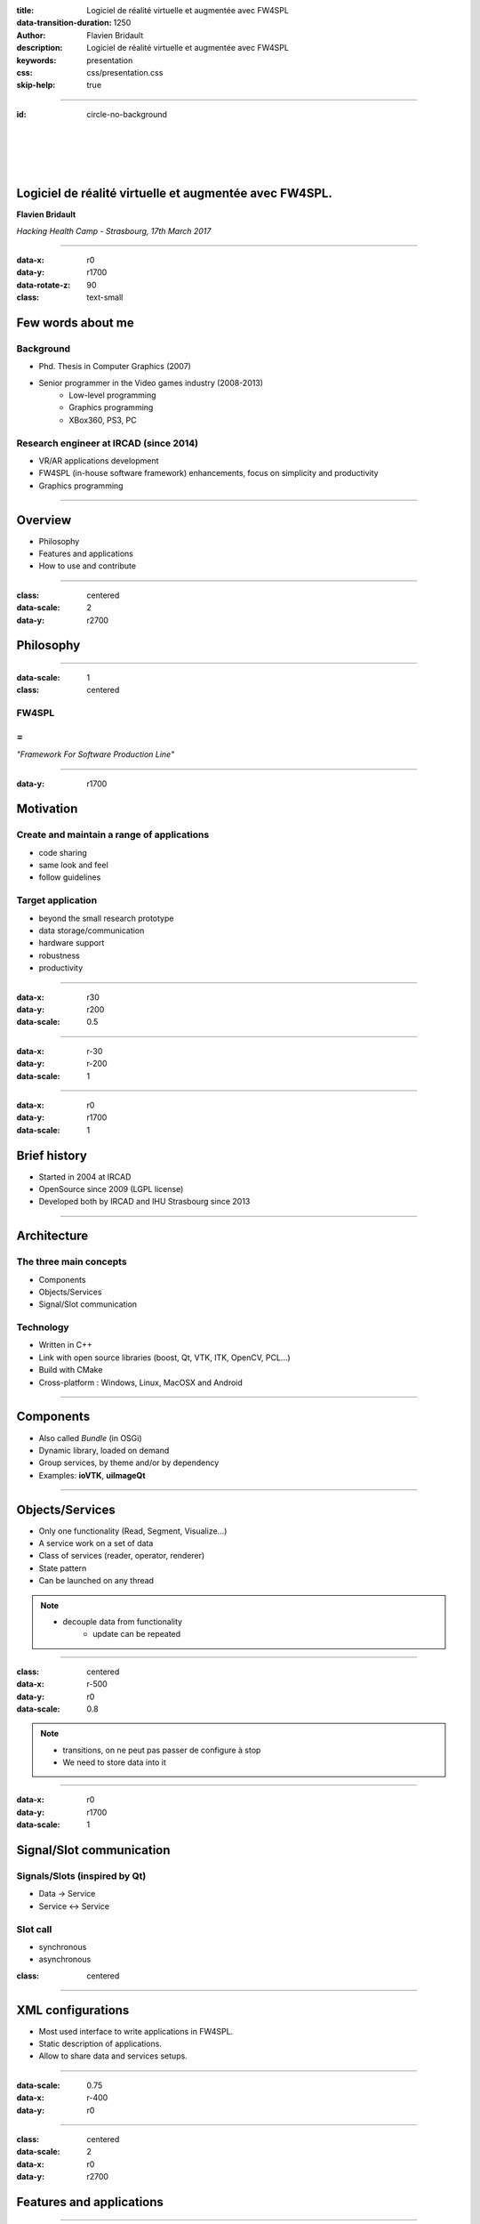 :title: Logiciel de réalité virtuelle et augmentée avec FW4SPL
:data-transition-duration: 1250
:author: Flavien Bridault
:description: Logiciel de réalité virtuelle et augmentée avec FW4SPL
:keywords: presentation
:css: css/presentation.css
:skip-help: true

----

:id: circle-no-background

|
|
|
|

Logiciel de réalité virtuelle et augmentée avec FW4SPL.
============================================================

**Flavien Bridault**

*Hacking Health Camp - Strasbourg, 17th March 2017*

----

:data-x: r0
:data-y: r1700
:data-rotate-z: 90
:class: text-small

Few words about me
====================

Background
*******************
- Phd. Thesis in Computer Graphics (2007)
- Senior programmer in the Video games industry (2008-2013)
    - Low-level programming
    - Graphics programming
    - XBox360, PS3, PC

Research engineer at IRCAD (since 2014)
***************************************
- VR/AR applications development
- FW4SPL (in-house software framework) enhancements, focus on simplicity and productivity
- Graphics programming

----

Overview
==================

- Philosophy
- Features and applications
- How to use and contribute

----

:class: centered
:data-scale: 2
:data-y: r2700

Philosophy
==================

----

:data-scale: 1
:class: centered

FW4SPL
*******
=
**
*"Framework For Software Production Line"*


----

:data-y: r1700

Motivation
============

Create and maintain a range of applications
********************************************
- code sharing
- same look and feel
- follow guidelines

Target application
*******************
- beyond the small research prototype
- data storage/communication
- hardware support
- robustness
- productivity


----

:data-x: r30
:data-y: r200
:data-scale: 0.5

.. image:: images/equipe2017.jpg
           :width: 100%

----

:data-x: r-30
:data-y: r-200
:data-scale: 1

----

:data-x: r0
:data-y: r1700
:data-scale: 1

Brief history
===============

- Started in 2004 at IRCAD
- OpenSource since 2009 (LGPL license)
- Developed both by IRCAD and IHU Strasbourg since 2013

----

Architecture
=====================

The three main concepts
*************************
- Components
- Objects/Services
- Signal/Slot communication

Technology
*************
- Written in C++
- Link with open source libraries (boost, Qt, VTK, ITK, OpenCV, PCL...)
- Build with CMake
- Cross-platform : Windows, Linux, MacOSX and Android

----

Components
=====================

- Also called *Bundle* (in OSGi)
- Dynamic library, loaded on demand
- Group services, by theme and/or by dependency
- Examples: **ioVTK**, **uiImageQt**

----

Objects/Services
=====================

- Only one functionality (Read, Segment, Visualize...)
- A service work on a set of data
- Class of services (reader, operator, renderer)
- State pattern
- Can be launched on any thread

.. note::
    - decouple data from functionality
	- update can be repeated

----

:class: centered
:data-x: r-500
:data-y: r0
:data-scale: 0.8

.. image:: images/state.png


.. note::
	- transitions, on ne peut pas passer de configure à stop
	- We need to store data into it

----

:data-x: r0
:data-y: r1700
:data-scale: 1

Signal/Slot communication
==========================

Signals/Slots (inspired by Qt)
********************************
- Data -> Service
- Service <-> Service

Slot call
***********
- synchronous
- asynchronous


:class: centered

.. image:: images/sigslot.png
           :width: 100%
           :align: center

----

XML configurations
=====================

- Most used interface to write applications in FW4SPL.
- Static description of applications.
- Allow to share data and services setups.

----

:data-scale: 0.75
:data-x: r-400
:data-y: r0

.. image:: images/xml.gif
           :width: 62%
           :align: left
           :class: left

.. image:: images/tuto02.gif
           :width: 25%
           :align: right
           :class: right-center

----

:class: centered
:data-scale: 2
:data-x: r0
:data-y: r2700

Features and applications
===========================

----

:data-scale: 1
:data-y: r2700

Data
======

Image (1D/2D/3D)
*******************
- DICOM: CT, dynaCT and MRI
- VTK
- ITK
- OpenCV

Mesh
*******
- DICOM: surface segmentation
- VTK
- PCL

High-efficiency in-house data format
*************************************
- Based on JSON(z) + zipped buffers
- Version managment
- Allow safe data structure modifications

----

:data-x: r-600
:data-y: r0



----

:data-x: r600
:data-y: r1700

User interface
================

Based on Qt
*************
- Classic frames/menus/toolbars/widgets/layouts
- Style sheet support (CSS)

.. image:: images/tutogui.gif
           :width: 40%
           :align: left
           :class: left

.. image:: images/vrrender_ui.gif
           :width: 40%
           :align: right
           :class: right

----

:data-x: r-650
:data-y: r0
:class: noh1


User preferences
*******************
- User interface settings (size, location, etc...)
- Store file dialog last paths
- Set URL, port, etc...

.. image:: images/preferences.gif
           :width: 60%
           :class: preferences

----

:data-x: r650
:data-y: r1700

Activities
============

Features
*************************
- Xml configuration
- Parameters with optional validation
- Can be serialized
- Shipped inside bundles

----

:data-x: r-650
:data-y: r0
:class: noh1

Facilities
*************
- Selector
- Wizard


.. raw:: html

       <video width="800" height="600" controls>
          <source src="../../pres/HHCamp_20170317/videos/activity_selector.mp4" >
          Your browser does not support the video tag.
       </video>

----

:data-x: r-750
:data-y: r0
:class: noh1

- Sequencer

.. raw:: html

       <video width="800" height="450" controls>
          <source src="../../pres/HHCamp_20170317/videos/lasar.ogv" >
          Your browser does not support the video tag.
       </video>

----

:data-x: r1400
:data-y: r1700
:class: text-small

Basic visualization
======================

- 2D/3D generic scene (*VTK*/*Qt*)
- 2D Multi-Planar Reconstruction
- 3D meshes with optional 3D orthogonal MPR
- 2D or 3D widgets synchronization
- 3D volume rendering with editable and transfer func
- Measuring tool features and landmarks

----

:data-x: r-400
:data-y: r0

.. raw:: html

       <video width="800" height="450" controls>
          <source src="../../pres/HHCamp_20170317/videos/vrrender.ogv" >
          Your browser does not support the video tag.
       </video>

----

:data-y: r1700
:data-x: r300

Network
======================

- OpenIGTLink support
- DICOM network (DCTMK, ODIL in progress...)
- MIDAS database communication

.. image:: images/openigtlink.gif
           :width: 44%
           :align: left
           :class: left

.. image:: images/dicom_pacs.gif
           :width: 38%
           :align: right
           :class: right

----

:data-x: r0

Video support
==============

- Webcam (QTMultimedia)
- Video file/streaming (QTMultimedia/VLC)
- Kinect/Sense/RealSense (not open-source yet :/ )


.. image:: images/webcam.gif
           :width: 37%
           :align: left
           :class: left

.. image:: images/kinfu.gif
           :width: 44%
           :align: right
           :class: right


----

Augmented-reality features
============================

Camera calibration
***********************
- Mono with OpenCV
- Stereo with ARLcore

.. raw:: html

       <video width="800" height="450" controls>
          <source src="../../pres/HHCamp_20170317/videos/arcalibration.ogv" >
          Your browser does not support the video tag.
       </video>

----

:data-x: r-850
:data-y: r0

- Marker tracking with Aruco and ARAM

.. image:: images/ar.gif
           :width: 32%
           :align: left
           :class: left

.. image:: images/droidtracking.gif
           :width: 53%
           :align: right
           :class: right

- Registration with VTK, PCL, etc...

.. image:: images/artracking02.gif
           :width: 53%
           :align: center
           :class: centered

----

:data-x: r550
:data-y: r1700

Advanced visualization
=======================

- Ogre backend (fw4spl-ogre)

.. raw:: html

       <video width="800" height="450" controls>
          <source src="../../pres/HHCamp_20170317/videos/ogre.ogv" >
          Your browser does not support the video tag.
       </video>

----

:data-x: r-600
:data-y: r0

.. raw:: html

       <video width="800" height="450" controls>
          <source src="../../pres/HHCamp_20170317/videos/arbreathing-visu.mp4" >
          Your browser does not support the video tag.
       </video>

----

:data-x: r-600
:data-y: r0

.. raw:: html

       <video width="800" height="450" controls>
          <source src="../../pres/HHCamp_20170317/videos/mimp.ogv" >
          Your browser does not support the video tag.
       </video>


----

:data-y: r1700
:data-x: r400

Soft-body physics
=====================

- Bullet
- Sofa

.. raw:: html

       <video width="800" height="450" controls>
          <source src="../../pres/HHCamp_20170317/videos/arbreathing.ogv" >
          Your browser does not support the video tag.
       </video>

----

:data-x: r0

others repositories :
*************************
- 4D synchronization - timeline

----

:class: text-small

Samples
===============

Tutorials (around 15)
*********************
- Read an image, a mesh,
- GUI,
- Visualization,
- Configuration launch,
- Operate on a data,...

Examples (around 10)
**********************
- Volume rendering,
- Image processing,
- Registration,
- Activities,
- Video tracking,...

----

Applications
=============

VRRender
***********
- 2D Image viewer (DICOM files/PACS, Vtk,...)
- Volume rendering
- Reconstruction
- DICOM image filtering

ARCalibration
*****************
- Standalone application to calibrate camera
- Mono/stereo
- Hand-eye tool calibration

----

:class: centered
:data-scale: 2
:data-y: r2700

How to use and contribute
===========================

----

:class: text-small

:data-scale: 1

Getting started
==================================================================

Basics
******************

- GitHub `<http://fw4spl-org.github.io>`_
- Documentation `<http://fw4spl-doc.readthedocs.org>`_
- Developper blog `<http://fw4spl-org.github.io/fw4spl-blog>`_
- #fw4spl on `<http://fw4spl.slack.com>`_

Source
********************

- Github : `<https://github.com/fw4spl-org>`_
- Latest stable version : 11.0.4
- Older version have been used successfully in a CE/FDA marked application.

Others
*************

- Repositories : fw4spl, fw4spl-ext, fw4spl-ar, fw4spl-ogre, ...
- Debian Integration (Previous stable version 0.9.2)

----

:class: text-small
:data-x: r0
:data-y: r1700

Future
===========================

- Simplify API and code
- Improve documentation (towards ISO13485 support)
- **Improve installation process** (repository cloning, docker, binaries...)
- Enhance C++11 support (C++14 ?)
- Enhance embedded python
- Enhance unittests
- Support for **web** development
- User interface markup language
- New threading and GPU technics

----

:class: centered
:data-y: r1500

Thank you !
=============

fw4spl at gmail.com

fbridault at ircad.fr

|
|

	Presentation made with Hovercraft_

.. _Hovercraft: https://github.com/regebro/hovercraft
